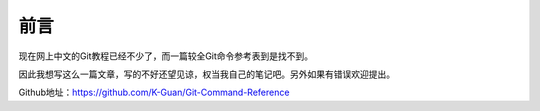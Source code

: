 =====
前言
=====


现在网上中文的Git教程已经不少了，而一篇较全Git命令参考表到是找不到。

因此我想写这么一篇文章，写的不好还望见谅，权当我自己的笔记吧。另外如果有错误欢迎提出。

..

Github地址：https://github.com/K-Guan/Git-Command-Reference
